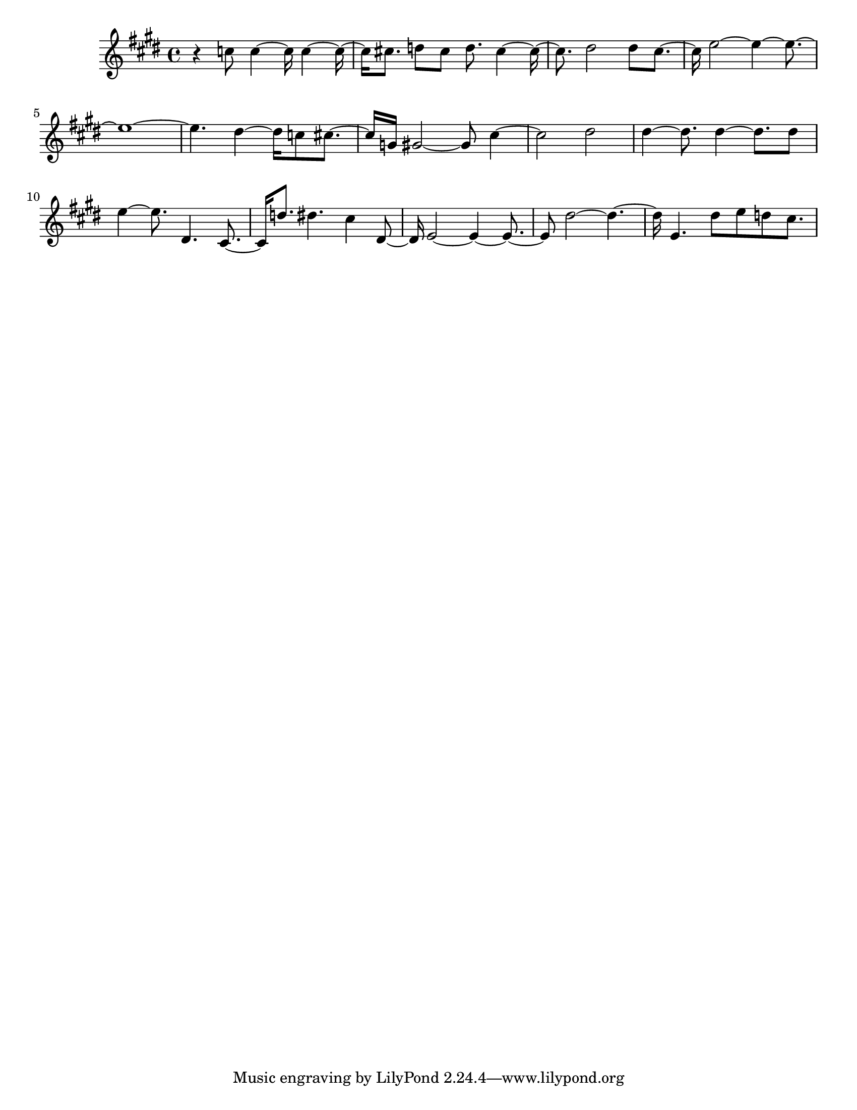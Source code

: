 #(set-default-paper-size "letter")

<<

\new ChordNames {
    \set majorSevenSymbol = \markup { maj7 } 
    \set additionalPitchPrefix = #"add"
    \chordmode {
        s16*224
    }
}

\new Staff { 
    {
        \clef treble
        \key cis \minor
        \time 4/4
        
        r4 c''8 c''4~ c''16 c''4~ c''16~ | c''16 cis''8. d''8 cis''8 d''8. cis''4~ cis''16~ | cis''8. dis''2 dis''8 cis''8.~ | cis''16 e''2~ e''4~ e''8.~ | e''1~ | e''4. dis''4~ dis''16 c''8 cis''8.~ | cis''16 g'16 gis'2~ gis'8 cis''4~ | cis''2 dis''2 | dis''4~ dis''8. dis''4~ dis''8. dis''8 | e''4~ e''8. dis'4. cis'8.~ | cis'16 d''8. dis''4. cis''4 dis'8~ | dis'16 e'2~ e'4~ e'8.~ | e'8 dis''2~ dis''4.~ | dis''16 e'4. dis''8 e''8 d''8 cis''8.
    }
}

>>

\version "2.18.2"